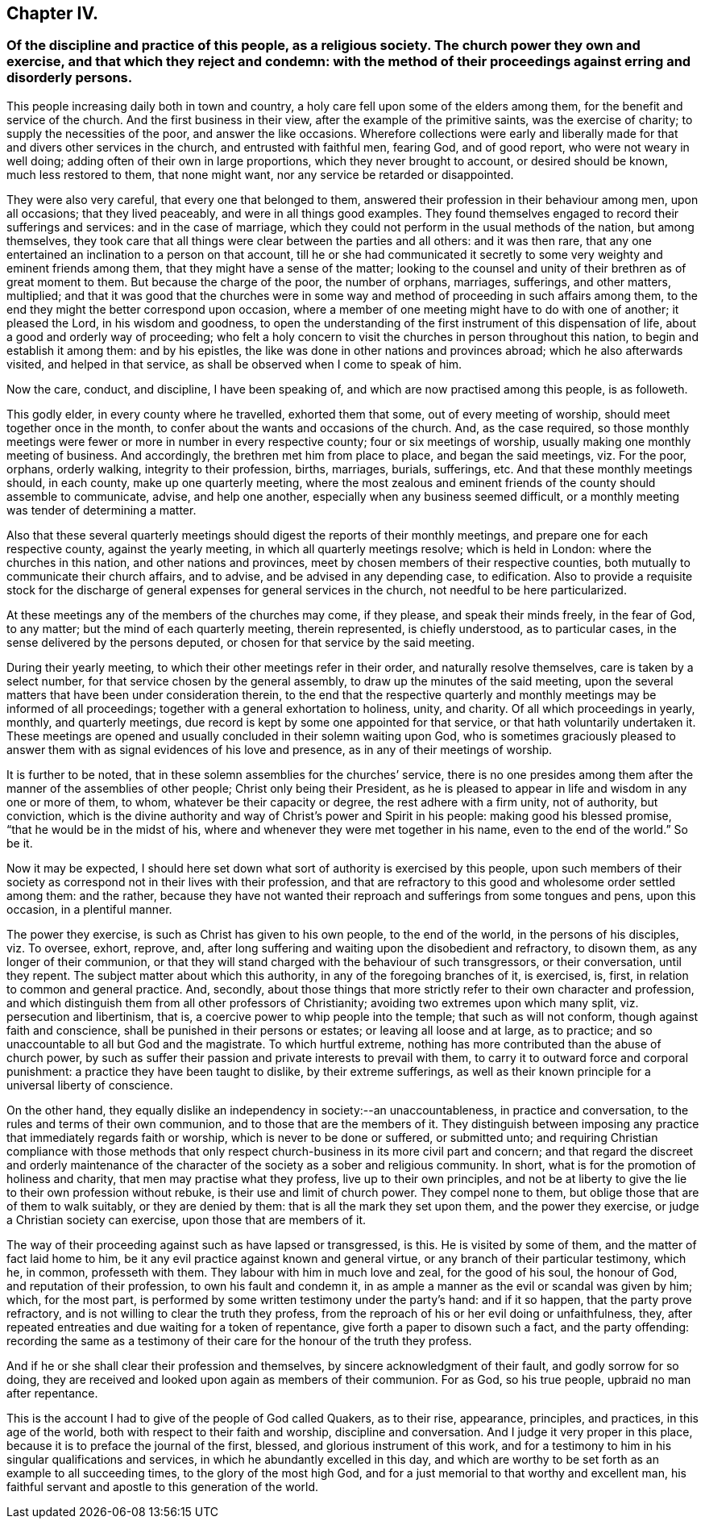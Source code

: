 == Chapter IV.

[.blurb]
=== Of the discipline and practice of this people, as a religious society. The church power they own and exercise, and that which they reject and condemn: with the method of their proceedings against erring and disorderly persons.

This people increasing daily both in town and country,
a holy care fell upon some of the elders among them,
for the benefit and service of the church.
And the first business in their view, after the example of the primitive saints,
was the exercise of charity; to supply the necessities of the poor,
and answer the like occasions.
Wherefore collections were early and liberally made
for that and divers other services in the church,
and entrusted with faithful men, fearing God, and of good report,
who were not weary in well doing; adding often of their own in large proportions,
which they never brought to account, or desired should be known,
much less restored to them, that none might want,
nor any service be retarded or disappointed.

They were also very careful, that every one that belonged to them,
answered their profession in their behaviour among men, upon all occasions;
that they lived peaceably, and were in all things good examples.
They found themselves engaged to record their sufferings and services:
and in the case of marriage,
which they could not perform in the usual methods of the nation, but among themselves,
they took care that all things were clear between the parties and all others:
and it was then rare,
that any one entertained an inclination to a person on that account,
till he or she had communicated it secretly to some
very weighty and eminent friends among them,
that they might have a sense of the matter;
looking to the counsel and unity of their brethren as of great moment to them.
But because the charge of the poor, the number of orphans, marriages, sufferings,
and other matters, multiplied;
and that it was good that the churches were in some way
and method of proceeding in such affairs among them,
to the end they might the better correspond upon occasion,
where a member of one meeting might have to do with one of another; it pleased the Lord,
in his wisdom and goodness,
to open the understanding of the first instrument of this dispensation of life,
about a good and orderly way of proceeding;
who felt a holy concern to visit the churches in person throughout this nation,
to begin and establish it among them: and by his epistles,
the like was done in other nations and provinces abroad;
which he also afterwards visited, and helped in that service,
as shall be observed when I come to speak of him.

Now the care, conduct, and discipline, I have been speaking of,
and which are now practised among this people, is as followeth.

This godly elder, in every county where he travelled, exhorted them that some,
out of every meeting of worship, should meet together once in the month,
to confer about the wants and occasions of the church.
And, as the case required,
so those monthly meetings were fewer or more in number in every respective county;
four or six meetings of worship, usually making one monthly meeting of business.
And accordingly, the brethren met him from place to place, and began the said meetings,
viz. For the poor, orphans, orderly walking, integrity to their profession, births,
marriages, burials, sufferings, etc.
And that these monthly meetings should, in each county, make up one quarterly meeting,
where the most zealous and eminent friends of the county should assemble to communicate,
advise, and help one another, especially when any business seemed difficult,
or a monthly meeting was tender of determining a matter.

Also that these several quarterly meetings should
digest the reports of their monthly meetings,
and prepare one for each respective county, against the yearly meeting,
in which all quarterly meetings resolve; which is held in London:
where the churches in this nation, and other nations and provinces,
meet by chosen members of their respective counties,
both mutually to communicate their church affairs, and to advise,
and be advised in any depending case, to edification.
Also to provide a requisite stock for the discharge
of general expenses for general services in the church,
not needful to be here particularized.

At these meetings any of the members of the churches may come, if they please,
and speak their minds freely, in the fear of God, to any matter;
but the mind of each quarterly meeting, therein represented, is chiefly understood,
as to particular cases, in the sense delivered by the persons deputed,
or chosen for that service by the said meeting.

During their yearly meeting, to which their other meetings refer in their order,
and naturally resolve themselves, care is taken by a select number,
for that service chosen by the general assembly,
to draw up the minutes of the said meeting,
upon the several matters that have been under consideration therein,
to the end that the respective quarterly and monthly
meetings may be informed of all proceedings;
together with a general exhortation to holiness, unity, and charity.
Of all which proceedings in yearly, monthly, and quarterly meetings,
due record is kept by some one appointed for that service,
or that hath voluntarily undertaken it.
These meetings are opened and usually concluded in their solemn waiting upon God,
who is sometimes graciously pleased to answer them
with as signal evidences of his love and presence,
as in any of their meetings of worship.

It is further to be noted, that in these solemn assemblies for the churches`' service,
there is no one presides among them after the manner of the assemblies of other people;
Christ only being their President,
as he is pleased to appear in life and wisdom in any one or more of them, to whom,
whatever be their capacity or degree, the rest adhere with a firm unity,
not of authority, but conviction,
which is the divine authority and way of Christ`'s power and Spirit in his people:
making good his blessed promise, "`that he would be in the midst of his,
where and whenever they were met together in his name, even to the end of the world.`"
So be it.

Now it may be expected,
I should here set down what sort of authority is exercised by this people,
upon such members of their society as correspond not in their lives with their profession,
and that are refractory to this good and wholesome order settled among them:
and the rather,
because they have not wanted their reproach and sufferings from some tongues and pens,
upon this occasion, in a plentiful manner.

The power they exercise, is such as Christ has given to his own people,
to the end of the world, in the persons of his disciples, viz. To oversee, exhort,
reprove, and, after long suffering and waiting upon the disobedient and refractory,
to disown them, as any longer of their communion,
or that they will stand charged with the behaviour of such transgressors,
or their conversation, until they repent.
The subject matter about which this authority, in any of the foregoing branches of it,
is exercised, is, first, in relation to common and general practice.
And, secondly,
about those things that more strictly refer to their own character and profession,
and which distinguish them from all other professors of Christianity;
avoiding two extremes upon which many split, viz. persecution and libertinism, that is,
a coercive power to whip people into the temple; that such as will not conform,
though against faith and conscience, shall be punished in their persons or estates;
or leaving all loose and at large, as to practice;
and so unaccountable to all but God and the magistrate.
To which hurtful extreme, nothing has more contributed than the abuse of church power,
by such as suffer their passion and private interests to prevail with them,
to carry it to outward force and corporal punishment:
a practice they have been taught to dislike, by their extreme sufferings,
as well as their known principle for a universal liberty of conscience.

On the other hand,
they equally dislike an independency in society:--an unaccountableness,
in practice and conversation, to the rules and terms of their own communion,
and to those that are the members of it.
They distinguish between imposing any practice that immediately regards faith or worship,
which is never to be done or suffered, or submitted unto;
and requiring Christian compliance with those methods that only
respect church-business in its more civil part and concern;
and that regard the discreet and orderly maintenance of
the character of the society as a sober and religious community.
In short, what is for the promotion of holiness and charity,
that men may practise what they profess, live up to their own principles,
and not be at liberty to give the lie to their own profession without rebuke,
is their use and limit of church power.
They compel none to them, but oblige those that are of them to walk suitably,
or they are denied by them: that is all the mark they set upon them,
and the power they exercise, or judge a Christian society can exercise,
upon those that are members of it.

The way of their proceeding against such as have lapsed or transgressed, is this.
He is visited by some of them, and the matter of fact laid home to him,
be it any evil practice against known and general virtue,
or any branch of their particular testimony, which he, in common, professeth with them.
They labour with him in much love and zeal, for the good of his soul, the honour of God,
and reputation of their profession, to own his fault and condemn it,
in as ample a manner as the evil or scandal was given by him; which, for the most part,
is performed by some written testimony under the party`'s hand: and if it so happen,
that the party prove refractory, and is not willing to clear the truth they profess,
from the reproach of his or her evil doing or unfaithfulness, they,
after repeated entreaties and due waiting for a token of repentance,
give forth a paper to disown such a fact, and the party offending:
recording the same as a testimony of their care for the honour of the truth they profess.

And if he or she shall clear their profession and themselves,
by sincere acknowledgment of their fault, and godly sorrow for so doing,
they are received and looked upon again as members of their communion.
For as God, so his true people, upbraid no man after repentance.

This is the account I had to give of the people of God called Quakers, as to their rise,
appearance, principles, and practices, in this age of the world,
both with respect to their faith and worship, discipline and conversation.
And I judge it very proper in this place,
because it is to preface the journal of the first, blessed,
and glorious instrument of this work,
and for a testimony to him in his singular qualifications and services,
in which he abundantly excelled in this day,
and which are worthy to be set forth as an example to all succeeding times,
to the glory of the most high God,
and for a just memorial to that worthy and excellent man,
his faithful servant and apostle to this generation of the world.
